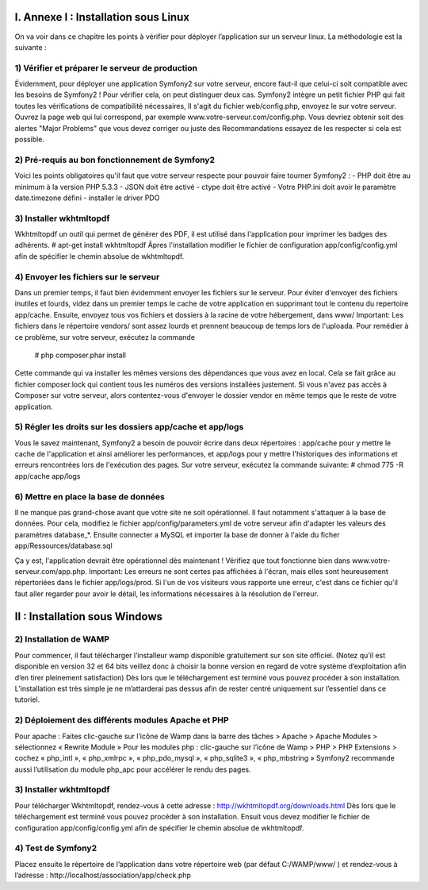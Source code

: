 ==============================================================================
                    I.  Annexe I : Installation sous Linux
==============================================================================

On va voir dans ce chapitre les points à vérifier pour déployer l’application sur un serveur linux. La méthodologie est la suivante :

1) Vérifier et préparer le serveur de production
------------------------------------------------

Évidemment, pour déployer une application Symfony2 sur votre serveur, encore faut-il que celui-ci soit compatible avec les besoins de Symfony2 ! Pour vérifier cela, on peut distinguer deux cas.
Symfony2 intègre un petit fichier PHP qui fait toutes les vérifications de compatibilité nécessaires, Il s'agit du fichier web/config.php, envoyez le sur votre serveur. Ouvrez la page web qui lui correspond, par exemple www.votre-serveur.com/config.php. Vous devriez obtenir soit des alertes "Major Problems" que vous devez corriger ou juste des Recommandations essayez de les respecter si cela est possible.

2) Pré-requis au bon fonctionnement de Symfony2
-----------------------------------------------

Voici les points obligatoires qu'il faut que votre serveur respecte pour pouvoir faire tourner Symfony2 :
- PHP doit être au minimum à la version PHP 5.3.3
- JSON doit être activé
- ctype doit être activé
- Votre PHP.ini doit avoir le paramètre date.timezone défini
- installer le driver PDO

3) Installer wkhtmltopdf
-----------------------------------------------

Wkhtmltopdf un outil qui permet de générer des PDF, il est utilisé dans l'application pour imprimer les badges des adhérents.
# apt-get install wkhtmltopdf
Âpres l'installation modifier le fichier de configuration app/config/config.yml afin de spécifier le chemin absolue de wkhtmltopdf.

4) Envoyer les fichiers sur le serveur
-----------------------------------------------


Dans un premier temps, il faut bien évidemment envoyer les fichiers sur le serveur. Pour éviter d'envoyer des fichiers inutiles et lourds, videz dans un premier temps le cache de votre application en supprimant tout le contenu du repertoire app/cache. Ensuite, envoyez tous vos fichiers et dossiers à la racine de votre hébergement, dans www/
Important:
Les fichiers dans le répertoire vendors/ sont assez lourds et prennent beaucoup de temps lors de l'uploada. Pour remédier à ce problème, sur votre serveur, exécutez la commande
 # php composer.phar install 
Cette commande qui va installer les mêmes versions des dépendances que vous avez en local. Cela se fait grâce au fichier composer.lock qui contient tous les numéros des versions installées justement.
Si vous n'avez pas accès à Composer sur votre serveur, alors contentez-vous d'envoyer le dossier vendor en même temps que le reste de votre application.

5) Régler les droits sur les dossiers app/cache et app/logs
-----------------------------------------------------------


Vous le savez maintenant, Symfony2 a besoin de pouvoir écrire dans deux répertoires : app/cache pour y mettre le cache de l'application et ainsi améliorer les performances, et app/logs pour y mettre l'historiques des informations et erreurs rencontrées lors de l'exécution des pages. Sur votre serveur, exécutez la commande suivante:
# chmod 775 -R app/cache app/logs


6) Mettre en place la base de données
-------------------------------------

Il ne manque pas grand-chose avant que votre site ne soit opérationnel. Il faut notamment s'attaquer à la base de données. Pour cela, modifiez le fichier app/config/parameters.yml de votre serveur afin d'adapter les valeurs des paramètres database_*.
Ensuite connecter a MySQL et importer la base de donner à l'aide du ficher app/Ressources/database.sql

Ça y est, l'application devrait être opérationnel dès maintenant ! Vérifiez que tout fonctionne bien dans www.votre-serveur.com/app.php.
Important:
Les erreurs ne sont certes pas affichées à l'écran, mais elles sont heureusement répertoriées dans le fichier app/logs/prod. Si l'un de vos visiteurs vous rapporte une erreur, c'est dans ce fichier qu'il faut aller regarder pour avoir le détail, les informations nécessaires à la résolution de l'erreur.

==============================================================================
                    II : Installation sous Windows
==============================================================================

2) Installation de WAMP
-----------------------

Pour commencer, il faut télécharger l’installeur wamp disponible gratuitement sur son site officiel. (Notez qu’il est disponible en version 32 et 64 bits veillez donc à choisir la bonne version en regard de votre système d’exploitation afin d’en tirer pleinement satisfaction)
Dès lors que le téléchargement est terminé vous pouvez procéder à son installation. L’installation est très simple je ne m’attarderai pas dessus afin de rester centré uniquement sur l’essentiel dans ce tutoriel.


2) Déploiement des différents modules Apache et PHP 
---------------------------------------------------

Pour apache :
Faites clic-gauche sur l’icône de Wamp dans la barre des tâches > Apache > Apache Modules > sélectionnez « Rewrite Module »
Pour les modules php :
clic-gauche sur l’icône de Wamp > PHP > PHP Extensions > cochez « php_intl », « php_xmlrpc », « php_pdo_mysql », « php_sqlite3 », « php_mbstring »
Symfony2 recommande aussi l’utilisation du module php_apc pour accélérer le rendu des pages.


3) Installer wkhtmltopdf
------------------------

Pour télécharger Wkhtmltopdf, rendez-vous à cette adresse : http://wkhtmltopdf.org/downloads.html Dès lors que le téléchargement est terminé vous pouvez procéder à son installation.
Ensuit vous devez modifier le fichier de configuration app/config/config.yml afin de spécifier le chemin absolue de wkhtmltopdf. 


4) Test de Symfony2
-------------------

Placez ensuite le répertoire de l’application dans votre répertoire web (par défaut C:/WAMP/www/ ) et rendez-vous à l’adresse : http://localhost/association/app/check.php

